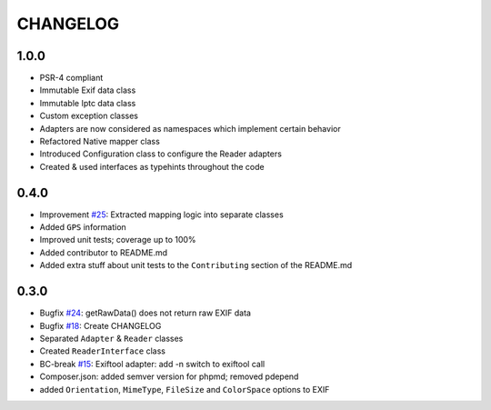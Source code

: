CHANGELOG
=====

1.0.0
-----

* PSR-4 compliant
* Immutable Exif data class
* Immutable Iptc data class
* Custom exception classes
* Adapters are now considered as namespaces which implement certain behavior
* Refactored Native mapper class
* Introduced Configuration class to configure the Reader adapters
* Created & used interfaces as typehints throughout the code

0.4.0
-----

* Improvement `#25`_: Extracted mapping logic into separate classes
* Added ``GPS`` information
* Improved unit tests; coverage up to 100%
* Added contributor to README.md
* Added extra stuff about unit tests to the ``Contributing`` section of the README.md

0.3.0
-----

* Bugfix `#24`_: getRawData() does not return raw EXIF data
* Bugfix `#18`_: Create CHANGELOG
* Separated ``Adapter`` & ``Reader`` classes
* Created ``ReaderInterface`` class
* BC-break `#15`_: Exiftool adapter: add -n switch to exiftool call 
* Composer.json: added semver version for phpmd; removed pdepend
* added ``Orientation``, ``MimeType``, ``FileSize`` and ``ColorSpace`` options to EXIF

.. _`#25`: https://github.com/Miljar/php-exif/issues/25
.. _`#24`: https://github.com/Miljar/php-exif/issues/24
.. _`#18`: https://github.com/Miljar/php-exif/issues/18
.. _`#15`: https://github.com/Miljar/php-exif/issues/15
